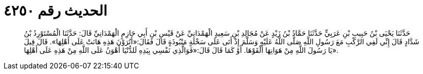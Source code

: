 
= الحديث رقم ٤٢٥٠

[quote.hadith]
حَدَّثَنَا يَحْيَى بْنُ حَبِيبِ بْنِ عَرَبِيٍّ حَدَّثَنَا حَمَّادُ بْنُ زَيْدٍ عَنْ مُجَالِدِ بْنِ سَعِيدٍ الْهَمْدَانِيِّ عَنْ قَيْسِ بْنِ أَبِي حَازِمٍ الْهَمْدَانِيِّ قَالَ: حَدَّثَنَا الْمُسْتَوْرِدُ بْنُ شَدَّادٍ قَالَ إِنِّي لَفِي الرَّكْبِ مَعَ رَسُولِ اللَّهِ صَلَّى اللَّهُ عَلَيْهِ وَسَلَّمَ إِذْ أَتَى عَلَى سَخْلَةٍ مَنْبُوذَةٍ قَالَ فَقَالَ:«أَتُرَوْنَ هَذِهِ هَانَتْ عَلَى أَهْلِهَا». قَالَ قِيلَ يَا رَسُولَ اللَّهِ مِنْ هَوَانِهَا أَلْقَوْهَا. أَوْ كَمَا قَالَ قَالَ:«فَوَالَّذِي نَفْسِي بِيَدِهِ لَلدُّنْيَا أَهْوَنُ عَلَى اللَّهِ مِنْ هَذِهِ عَلَى أَهْلِهَا».